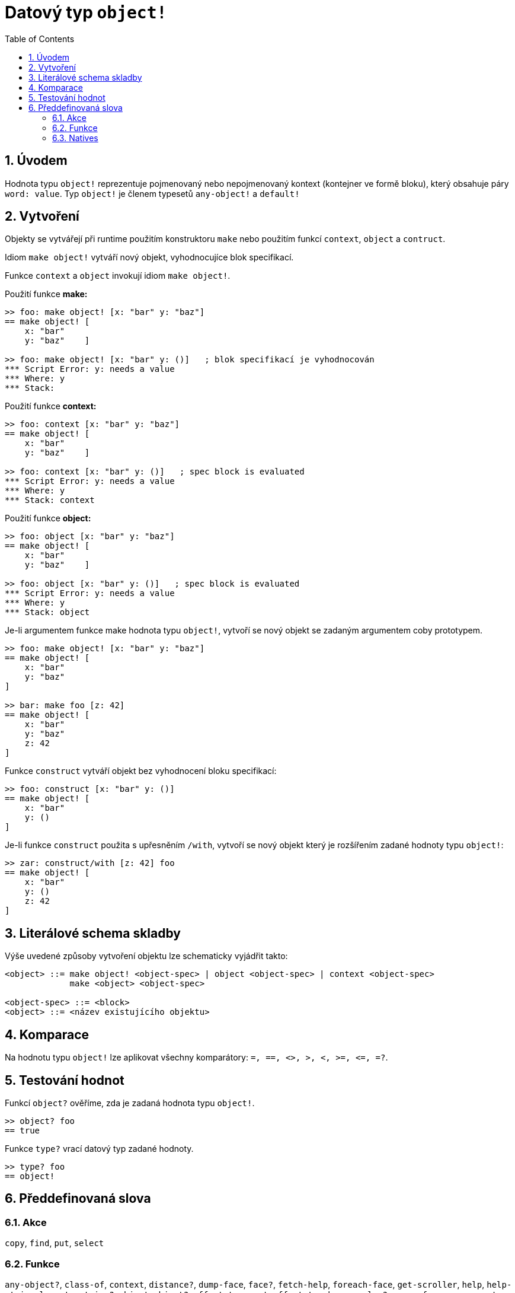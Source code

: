 = Datový typ `object!`
:toc:
:numbered:


== Úvodem

Hodnota typu `object!` reprezentuje pojmenovaný nebo nepojmenovaný kontext (kontejner ve formě bloku), který obsahuje páry `word: value`. Typ `object!` je členem typesetů `any-object!` a  `default!`

== Vytvoření

Objekty se vytvářejí při runtime použitím konstruktoru `make` nebo použitím funkcí `context`, `object` a  `contruct`.

Idiom `make object!` vytváří nový objekt, vyhodnocujíce blok specifikací.

Funkce `context` a `object` invokují idiom `make object!`.

Použití funkce *make:*

```red
>> foo: make object! [x: "bar" y: "baz"]
== make object! [
    x: "bar"
    y: "baz"    ]

>> foo: make object! [x: "bar" y: ()]   ; blok specifikací je vyhodnocován
*** Script Error: y: needs a value
*** Where: y
*** Stack:  
```

Použití funkce *context:*

```red
>> foo: context [x: "bar" y: "baz"]
== make object! [
    x: "bar"
    y: "baz"    ]

>> foo: context [x: "bar" y: ()]   ; spec block is evaluated
*** Script Error: y: needs a value
*** Where: y
*** Stack: context  
```

Použití funkce *object:*

```red
>> foo: object [x: "bar" y: "baz"] 
== make object! [
    x: "bar"
    y: "baz"    ]

>> foo: object [x: "bar" y: ()]   ; spec block is evaluated
*** Script Error: y: needs a value
*** Where: y
*** Stack: object  
```

Je-li argumentem funkce make hodnota typu `object!`, vytvoří se nový objekt se zadaným argumentem coby prototypem.

```red
>> foo: make object! [x: "bar" y: "baz"]
== make object! [
    x: "bar"
    y: "baz"
]

>> bar: make foo [z: 42]
== make object! [
    x: "bar"
    y: "baz"
    z: 42
]
```

Funkce `construct` vytváří objekt bez vyhodnocení bloku specifikací:

```red
>> foo: construct [x: "bar" y: ()]
== make object! [
    x: "bar"
    y: ()
]
```

Je-li funkce `construct` použita s upřesněním `/with`, vytvoří se nový objekt který je rozšířením zadané hodnoty typu `object!`:

```red
>> zar: construct/with [z: 42] foo
== make object! [
    x: "bar"
    y: ()
    z: 42
]
```

== Literálové schema skladby

Výše uvedené způsoby vytvoření objektu lze schematicky vyjádřit takto:

```red
<object> ::= make object! <object-spec> | object <object-spec> | context <object-spec> 
             make <object> <object-spec>

<object-spec> ::= <block>
<object> ::= <název existujícího objektu>
```

== Komparace

Na hodnotu typu `object!` lze aplikovat všechny komparátory: `=, ==, <>, >, <, >=, &lt;=, =?`. 


== Testování hodnot

Funkcí `object?` ověříme, zda je zadaná hodnota typu `object!`.

```red
>> object? foo
== true
```

Funkce `type?` vrací datový typ zadané hodnoty.

```red
>> type? foo
== object!
```


== Předdefinovaná slova

=== Akce

`copy`, `find`, `put`, `select`

=== Funkce

`any-object?`, `class-of`, `context`, `distance?`, `dump-face`, `face?`, `fetch-help`, `foreach-face`, `get-scroller`, `help`, `help-string`, `layout`, `metrics?`, `object`, `object?`, `offset-to-caret`, `offset-to-char`, `overlap?`, `parse-func-spec`, `react`, `react?`, `request-font`, `rtd-layout`, `save`, `set-flag`, `set-focus`, `show`, `size-text`, `stop-reactor`, `unview`, `view`

=== Natives

`bind`, `context?`, `extend`, `in`, `set`
